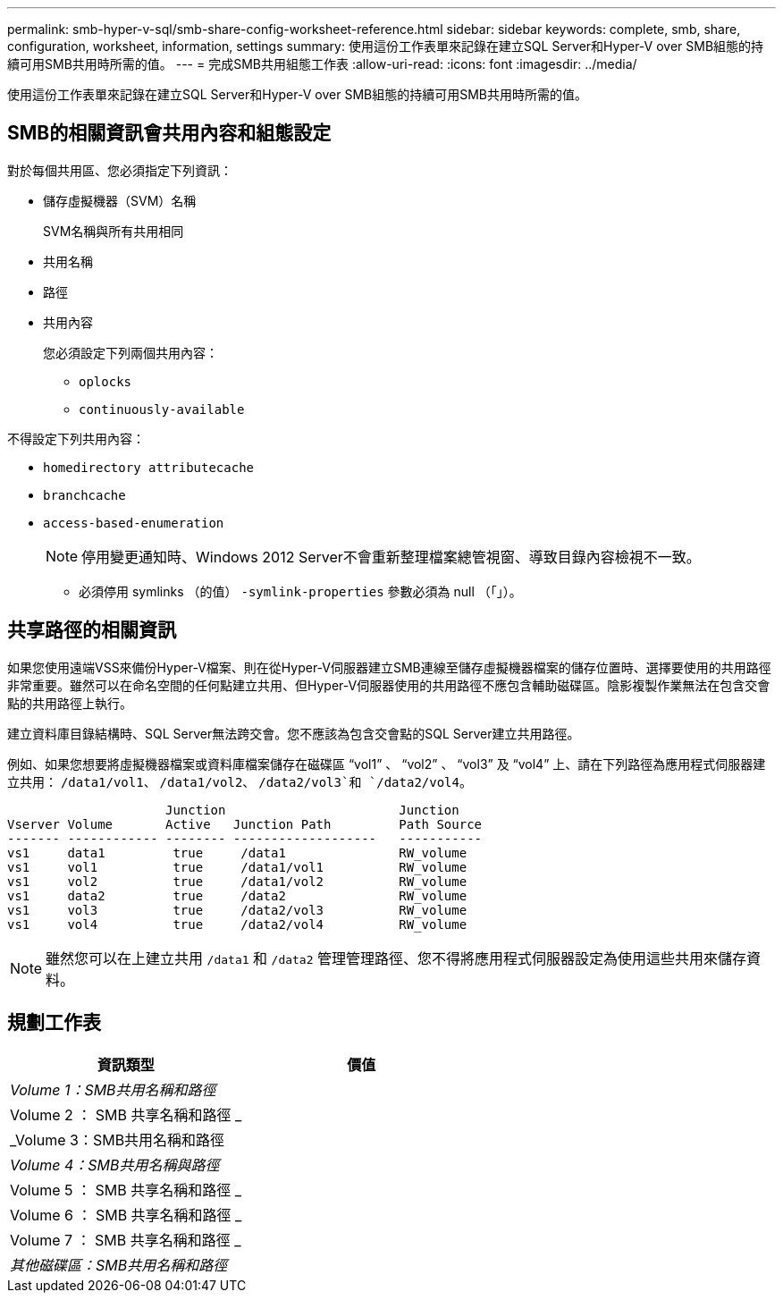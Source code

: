 ---
permalink: smb-hyper-v-sql/smb-share-config-worksheet-reference.html 
sidebar: sidebar 
keywords: complete, smb, share, configuration, worksheet, information, settings 
summary: 使用這份工作表單來記錄在建立SQL Server和Hyper-V over SMB組態的持續可用SMB共用時所需的值。 
---
= 完成SMB共用組態工作表
:allow-uri-read: 
:icons: font
:imagesdir: ../media/


[role="lead"]
使用這份工作表單來記錄在建立SQL Server和Hyper-V over SMB組態的持續可用SMB共用時所需的值。



== SMB的相關資訊會共用內容和組態設定

對於每個共用區、您必須指定下列資訊：

* 儲存虛擬機器（SVM）名稱
+
SVM名稱與所有共用相同

* 共用名稱
* 路徑
* 共用內容
+
您必須設定下列兩個共用內容：

+
** `oplocks`
** `continuously-available`




不得設定下列共用內容：

* `homedirectory attributecache`
* `branchcache`
* `access-based-enumeration`
+
[NOTE]
====
停用變更通知時、Windows 2012 Server不會重新整理檔案總管視窗、導致目錄內容檢視不一致。

====
+
** 必須停用 symlinks （的值） `-symlink-properties` 參數必須為 null （「」）。






== 共享路徑的相關資訊

如果您使用遠端VSS來備份Hyper-V檔案、則在從Hyper-V伺服器建立SMB連線至儲存虛擬機器檔案的儲存位置時、選擇要使用的共用路徑非常重要。雖然可以在命名空間的任何點建立共用、但Hyper-V伺服器使用的共用路徑不應包含輔助磁碟區。陰影複製作業無法在包含交會點的共用路徑上執行。

建立資料庫目錄結構時、SQL Server無法跨交會。您不應該為包含交會點的SQL Server建立共用路徑。

例如、如果您想要將虛擬機器檔案或資料庫檔案儲存在磁碟區 "`vol1`" 、 "`vol2`" 、 "`vol3`" 及 "`vol4`" 上、請在下列路徑為應用程式伺服器建立共用： `/data1/vol1`、 `/data1/vol2`、 `/data2/vol3`和 `/data2/vol4`。

[listing]
----

                     Junction                       Junction
Vserver Volume       Active   Junction Path         Path Source
------- ------------ -------- -------------------   -----------
vs1     data1         true     /data1               RW_volume
vs1     vol1          true     /data1/vol1          RW_volume
vs1     vol2          true     /data1/vol2          RW_volume
vs1     data2         true     /data2               RW_volume
vs1     vol3          true     /data2/vol3          RW_volume
vs1     vol4          true     /data2/vol4          RW_volume
----
[NOTE]
====
雖然您可以在上建立共用 `/data1` 和 `/data2` 管理管理路徑、您不得將應用程式伺服器設定為使用這些共用來儲存資料。

====


== 規劃工作表

|===
| 資訊類型 | 價值 


 a| 
_Volume 1：SMB共用名稱和路徑_
 a| 



 a| 
Volume 2 ： SMB 共享名稱和路徑 _
 a| 



 a| 
_Volume 3：SMB共用名稱和路徑
 a| 



 a| 
_Volume 4：SMB共用名稱與路徑_
 a| 



 a| 
Volume 5 ： SMB 共享名稱和路徑 _
 a| 



 a| 
Volume 6 ： SMB 共享名稱和路徑 _
 a| 



 a| 
Volume 7 ： SMB 共享名稱和路徑 _
 a| 



 a| 
_其他磁碟區：SMB共用名稱和路徑_
 a| 

|===